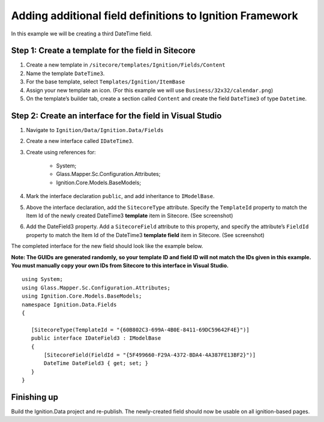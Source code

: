 *********************************************************
Adding additional field definitions to Ignition Framework
*********************************************************

In this example we will be creating a third DateTime field.

===================================================
Step 1: Create a template for the field in Sitecore
===================================================

#. Create a new template in ``/sitecore/templates/Ignition/Fields/Content``
#. Name the template ``DateTime3``.
#. For the base template, select ``Templates/Ignition/ItemBase``
#. Assign your new template an icon. (For this example we will use ``Business/32x32/calendar.png``)
#. On the template’s builder tab, create a section called ``Content`` and create the field ``DateTime3`` of type ``Datetime``.


==========================================================
Step 2: Create an interface for the field in Visual Studio
==========================================================

#. Navigate to ``Ignition/Data/Ignition.Data/Fields``
#. Create a new interface called ``IDateTime3``.
#. Create using references for:

	* System;
	* Glass.Mapper.Sc.Configuration.Attributes;
	* Ignition.Core.Models.BaseModels;


#. Mark the interface declaration ``public``, and add inheritance to ``IModelBase``. 
#. Above the interface declaration, add the ``SitecoreType`` attribute. Specify the ``TemplateId`` property to match the Item Id of the newly created DateTime3 **template** item in Sitecore. (See screenshot)
#. Add the DateField3 property. Add a ``SitecoreField`` attribute to this property, and specify the attribute’s ``FieldId`` property to match the Item Id of the DateTime3 **template field** item in Sitecore. (See screenshot)

.. image:: copy_guids.png

The completed interface for the new field should look like the example below.

**Note: The GUIDs are generated randomly, so your template ID and field ID will not match the IDs given in this example. You must manually copy your own IDs from Sitecore to this interface in Visual Studio.** ::

	using System;
	using Glass.Mapper.Sc.Configuration.Attributes;
	using Ignition.Core.Models.BaseModels;
	namespace Ignition.Data.Fields
	{

	   [SitecoreType(TemplateId = "{60B802C3-699A-4B0E-8411-69DC59642F4E}")]
	   public interface IDateField3 : IModelBase
	   {
	       [SitecoreField(FieldId = "{5F499660-F29A-4372-BDA4-4A387FE13BF2}")]
	       DateTime DateField3 { get; set; }
	   }
	}

============
Finishing up
============

Build the Ignition.Data project and re-publish. The newly-created field should now be usable on all ignition-based pages.